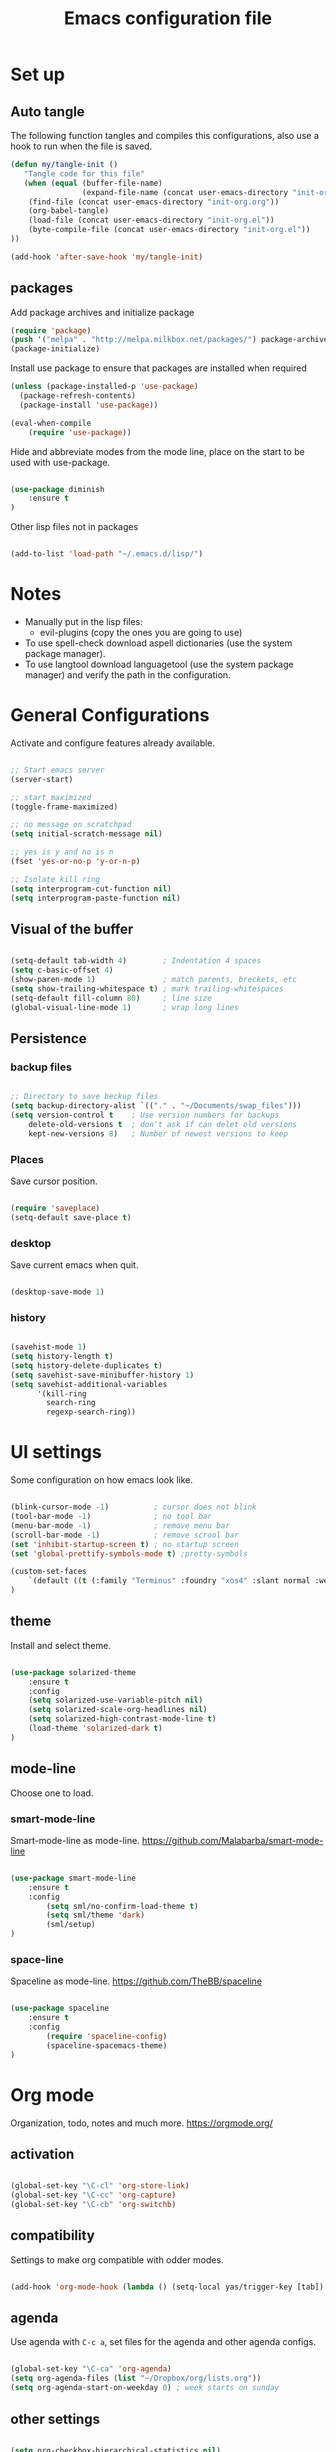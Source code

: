 #+TITLE: Emacs configuration file
#+STARTUP: hideblocks

* Set up
** Auto tangle

The following function tangles and compiles this configurations, also use a hook to run when the file is saved.

#+begin_src emacs-lisp :tangle yes
(defun my/tangle-init ()
   "Tangle code for this file"
   (when (equal (buffer-file-name)
                (expand-file-name (concat user-emacs-directory "init-org.org")))
    (find-file (concat user-emacs-directory "init-org.org"))
    (org-babel-tangle)
    (load-file (concat user-emacs-directory "init-org.el"))
    (byte-compile-file (concat user-emacs-directory "init-org.el"))
))

(add-hook 'after-save-hook 'my/tangle-init)
#+end_src

** packages

Add package archives and initialize package

#+begin_src emacs-lisp :tangle yes
(require 'package)
(push '("melpa" . "http://melpa.milkbox.net/packages/") package-archives)
(package-initialize)
#+end_src

Install use package to ensure that packages are installed when required

#+begin_src emacs-lisp :tangle yes
(unless (package-installed-p 'use-package)
  (package-refresh-contents)
  (package-install 'use-package))

(eval-when-compile
    (require 'use-package))
#+end_src

Hide and abbreviate modes from the mode line, place on the start to be used
with use-package.

#+begin_src emacs-lisp :tangle yes

(use-package diminish
	:ensure t
)

#+END_SRC

Other lisp files not in packages

#+begin_src emacs-lisp :tangle yes

(add-to-list 'load-path "~/.emacs.d/lisp/")

#+end_src

* Notes

- Manually put in the lisp files:
  - evil-plugins (copy the ones you are going to use)
- To use spell-check download aspell dictionaries (use the system package manager).
- To use langtool download languagetool (use the system package manager) and verify the path in the configuration.

* General Configurations

Activate and configure features already available.

#+begin_src emacs-lisp :tangle yes

;; Start emacs server
(server-start)

;; start maximized
(toggle-frame-maximized)

;; no message on scratchpad
(setq initial-scratch-message nil)

;; yes is y and no is n
(fset 'yes-or-no-p 'y-or-n-p)

;; Isolate kill ring
(setq interprogram-cut-function nil)
(setq interprogram-paste-function nil)

#+end_src

** Visual of the buffer

#+begin_src emacs-lisp :tangle yes

(setq-default tab-width 4)        ; Indentation 4 spaces
(setq c-basic-offset 4)
(show-paren-mode 1)               ; match parents, breckets, etc
(setq show-trailing-whitespace t) ; mark trailing-whitespaces
(setq-default fill-column 80)     ; line size
(global-visual-line-mode 1)       ; wrap long lines

#+end_src

** Persistence
*** backup files

#+begin_src emacs-lisp :tangle yes

;; Directory to save beckup files
(setq backup-directory-alist `(("." . "~/Documents/swap_files")))
(setq version-control t    ; Use version numbers for backups
	delete-old-versions t  ; don't ask if can delet old versions
	kept-new-versions 8)   ; Number of newest versions to keep

#+end_src

*** Places

Save cursor position.

#+begin_src emacs-lisp :tangle yes

(require 'saveplace)
(setq-default save-place t)

#+end_src

*** desktop

Save current emacs when quit. <<desktop>>

#+begin_src emacs-lisp :tangle yes

(desktop-save-mode 1)

#+end_src

*** history

#+begin_src emacs-lisp :tangle yes

(savehist-mode 1)
(setq history-length t)
(setq history-delete-duplicates t)
(setq savehist-save-minibuffer-history 1)
(setq savehist-additional-variables
      '(kill-ring
        search-ring
        regexp-search-ring))
#+END_SRC

* UI settings

Some configuration on how emacs look like.

#+begin_src emacs-lisp :tangle yes

(blink-cursor-mode -1)          ; cursor does not blink
(tool-bar-mode -1)              ; no tool bar
(menu-bar-mode -1)              ; remove menu bar
(scroll-bar-mode -1)            ; remove scrool bar
(set 'inhibit-startup-screen t) ; no startup screen
(set 'global-prettify-symbols-mode t) ;pretty-symbols

(custom-set-faces
    `(default ((t (:family "Terminus" :foundry "xos4" :slant normal :weight normal :height 105 :width normal))))
)

#+end_src

** theme

Install and select theme.

#+begin_src emacs-lisp :tangle yes

(use-package solarized-theme
    :ensure t
    :config
	(setq solarized-use-variable-pitch nil)
	(setq solarized-scale-org-headlines nil)
	(setq solarized-high-contrast-mode-line t)
	(load-theme 'solarized-dark t)
)

#+end_src

** mode-line

Choose one to load.

*** smart-mode-line

Smart-mode-line as mode-line.
[[https://github.com/Malabarba/smart-mode-line]]

 #+begin_src emacs-lisp :tangle yes

(use-package smart-mode-line
	:ensure t
	:config
		(setq sml/no-confirm-load-theme t)
		(setq sml/theme 'dark)
		(sml/setup)
)

 #+end_src

*** space-line

Spaceline as mode-line.
[[https://github.com/TheBB/spaceline]]

 #+begin_src emacs-lisp :tangle no

 (use-package spaceline
	 :ensure t
	 :config
		 (require 'spaceline-config)
		 (spaceline-spacemacs-theme)
 )

 #+end_src

* Org mode

Organization, todo, notes and much more.
https://orgmode.org/

** activation

#+begin_src emacs-lisp :tangle yes

(global-set-key "\C-cl" 'org-store-link)
(global-set-key "\C-cc" 'org-capture)
(global-set-key "\C-cb" 'org-switchb)

#+end_src

** compatibility
   
Settings to make org compatible with odder modes.

#+begin_src emacs-lisp :tangle yes

(add-hook 'org-mode-hook (lambda () (setq-local yas/trigger-key [tab]) (define-key yas/keymap [tab] 'yas/next-field-or-maybe-expand)))

#+end_src

** agenda

Use agenda with ~C-c a~, set files for the agenda and other agenda configs.

#+begin_src emacs-lisp :tangle yes

(global-set-key "\C-ca" 'org-agenda)
(setq org-agenda-files (list "~/Dropbox/org/lists.org"))
(setq org-agenda-start-on-weekday 0) ; week starts on sunday

#+end_src

** other settings
   
#+begin_src emacs-lisp :tangle yes

(setq org-checkbox-hierarchical-statistics nil)

#+end_src

* Evil mode

Vim implementation in emacs lisp, lets give emacs a good text editor.
https://github.com/emacs-evil/evil

#+begin_src emacs-lisp :tangle yes

(use-package evil
    :ensure t
	:init
		(setq evil-want-integration nil)
		(setq evil-want-Y-yank-to-eol t)
		;; first start evil leader
		(use-package evil-leader
			:ensure t
			:config
				(global-evil-leader-mode)
				(evil-leader/set-leader "ç")
		)
    :config
		(setq evil-shift-width 4)
		(evil-mode 1)
)

#+end_src

** Cursors for different states
  Each state have its on cursor.

#+begin_src emacs-lisp :tangle yes

(setq evil-emacs-state-cursor '("orange" box))
(setq evil-normal-state-cursor '("white" box))
(setq evil-visual-state-cursor '("yellow" box))
(setq evil-insert-state-cursor '("white" bar))
(setq evil-replace-state-cursor '("red" box))
(setq evil-operator-state-cursor '("white" hollow))

#+END_SRC

** undo

#+begin_src emacs-lisp :tangle yes

(global-undo-tree-mode)
(setq undo-tree-auto-save-history t)

#+end_src

** Plugins
*** evil-args

Arguments as text object.
https://github.com/wcsmith/evil-args

#+begin_src emacs-lisp :tangle yes

(use-package evil-args
	:ensure t
	:config
		(define-key evil-inner-text-objects-map "," 'evil-inner-arg)
		(define-key evil-outer-text-objects-map "," 'evil-outer-arg)
)

#+end_src

*** evil-commentary

Fast way to comment and uncomment code
https://github.com/linktohack/evil-commentary

#+begin_src emacs-lisp :tangle yes

(use-package evil-commentary
	:ensure t
	:config (evil-commentary-mode)
	:diminish
)

#+end_src

*** evil-magit

Evil keys for magit.
https://github.com/emacs-evil/evil-magit

#+begin_src emacs-lisp :tangle yes

(use-package evil-magit
	:ensure t
)

#+end_src

*** evil-matchit

Extends the use of %.
https://github.com/redguardtoo/evil-matchit

#+begin_src emacs-lisp :tangle no

(use-package evil-matchit
	:ensure t
	:config
		(global-evil-matchit-mode 1)
)

#+end_src

*** evil-numbers

Increase and decrease numbers.
https://github.com/cofi/evil-numbers

#+begin_src emacs-lisp :tangle yes

(use-package evil-numbers
	:ensure t
	:config
	(evil-leader/set-key "+" 'evil-numbers/inc-at-pt)
	(evil-leader/set-key "-" 'evil-numbers/dec-at-pt)
)

#+end_src

*** evil-org

Evil bindings for org-mode
https://github.com/Somelauw/evil-org-mode

#+begin_src emacs-lisp :tangle yes

(use-package evil-org
  :ensure t
  :after org
  :config
  (add-hook 'org-mode-hook 'evil-org-mode)
  (add-hook 'evil-org-mode-hook
            (lambda ()
              (evil-org-set-key-theme)))
  (require 'evil-org-agenda)
  (evil-org-agenda-set-keys)
  :diminish
)

#+end_src

*** evil-plugins

Plugins from evil-plugins.
https://github.com/tarao/evil-plugins

#+begin_src emacs-lisp :tangle yes

(require 'evil-textobj-between)
(require 'evil-ex-registers)
(define-key evil-ex-completion-map (kbd "C-r") #'evil-ex-paste-from-register)

#+end_src
	
*** evil-replace-with-register

Operation to replace with register content.
https://github.com/emacsmirror/evil-replace-with-register

#+begin_src emacs-lisp :tangle yes

(use-package evil-replace-with-register
	:ensure t
	:config
		(setq evil-replace-with-register-key (kbd "gr"))
		(evil-replace-with-register-install)
)

#+end_src
	
*** evil-snipe

Improve f and F motions
https://github.com/hlissner/evil-snipe

#+begin_src emacs-lisp :tangle yes

(use-package evil-snipe
	:ensure t
	:config
		(evil-snipe-override-mode 1)
		(set 'evil-snipe-scope 'buffer)
		(set 'evil-snipe-repeat-scope 'buffer)
)

#+end_src

*** evil-surround

Works like vim surround.
https://github.com/emacs-evil/evil-surround

#+begin_src emacs-lisp :tangle yes

(use-package evil-surround
	:ensure t
	:config (global-evil-surround-mode 1)
)

#+end_src

*** evil-visualstar

Extend # and * to visual selection.
https://github.com/bling/evil-visualstar

#+begin_src emacs-lisp :tangle yes

(use-package evil-visualstar
	:ensure t
	:config (global-evil-visualstar-mode)
)

#+end_src

*** not installed

Some interesting plugins that i am not currently using.

**** evil-extra-operator

A bunch of extra operators.
https://github.com/Dewdrops/evil-extra-operator

#+begin_src emacs-lisp :tangle no

(use-package evil-extra-operator
	:ensure t
	:config
		(define-key evil-motion-state-map "ge" 'evil-operator-eval)
		(define-key evil-motion-state-map "gt" 'evil-operator-google-translate)
		(define-key evil-motion-state-map "gG" 'evil-operator-google-search)
		(define-key evil-motion-state-map "gh" 'evil-operator-highlight)
		(define-key evil-motion-state-map "go" 'evil-operator-org-capture)
		(define-key evil-motion-state-map "gR" 'evil-operator-remember)
)

#+end_src

**** targets
	 
https://github.com/noctuid/targets.el

**** evil-smartparens	

Works with [[smartparens]] and improve its usage in evil-mode when in smartparens-strict-mode.
https://github.com/expez/evil-smartparens

#+begin_src emacs-lisp :tangle no

(use-package evil-smartparens
	:ensure t
	:after smartparens
	:config (add-hook 'smartparens-enabled-hook #'evil-smartparens-mode)
)

 #+end_src

** keys

Bindings specific to evil mode.

*** Spell
#+begin_src emacs-lisp :tangle yes

(evil-leader/set-key "ss" 'flyspell-mode) ;; init spell
(evil-leader/set-key "sc" 'my/change-dictionary) ;; change dictionary

#+END_SRC

*** buffer

Switch buffer

#+begin_src emacs-lisp :tangle yes

(define-key evil-insert-state-map (kbd "C-b") 'switch-to-buffer)
(define-key evil-normal-state-map (kbd "C-b") 'switch-to-buffer)
(define-key evil-visual-state-map (kbd "C-b") 'switch-to-buffer)
(define-key evil-insert-state-map (kbd "C-SPC") 'mode-line-other-buffer)
(define-key evil-normal-state-map (kbd "C-SPC") 'mode-line-other-buffer)
(define-key evil-visual-state-map (kbd "C-SPC") 'mode-line-other-buffer)

#+end_src

*** Visual lines
	
Replace line moviments to use visual lines.

#+BEGIN_SRC emacs-lisp :tangle yes

(define-key evil-normal-state-map (kbd "<remap> <evil-next-line>") 'evil-next-visual-line)
(define-key evil-normal-state-map (kbd "<remap> <evil-previous-line>") 'evil-previous-visual-line)
(define-key evil-motion-state-map (kbd "<remap> <evil-next-line>") 'evil-next-visual-line)
(define-key evil-motion-state-map (kbd "<remap> <evil-previous-line>") 'evil-previous-visual-line)

#+END_SRC

*** window

Move between windows, C-arrows or C-hjkl.
<<evil-window-key>>
[[window-key]]

#+begin_src emacs-lisp :tangle yes

(define-key evil-normal-state-map (kbd "C-j") 'windmove-down)
(define-key evil-normal-state-map (kbd "C-k") 'windmove-up)
(define-key evil-normal-state-map (kbd "C-h") 'windmove-left)
(define-key evil-normal-state-map (kbd "C-l") 'windmove-right)

#+end_src

*** Other

- [[langtool]]

** Ex comands

New ex commands definitions.

#+begin_src emacs-lisp :tangle yes

(evil-ex-define-cmd "W" "w")
(evil-ex-define-cmd "Q" "q")
(evil-ex-define-cmd "WQ" "wq")
(evil-ex-define-cmd "Wq" "q")
(evil-ex-define-cmd "X" "x")

#+END_SRC

* Languages
  
Configurations for specific programing languages.

** haskell

https://github.com/haskell/haskell-mode

#+begin_src emacs-lisp :tangle yes

(use-package haskell-mode
	:ensure t
)

#+end_src

** python

Auto competition using [[company]]
https://github.com/syohex/emacs-company-jedi

#+begin_src emacs-lisp :tangle yes

(use-package company-jedi
	:ensure t
	:after company
	:config
		(add-to-list 'company-backends 'company-jedi)
)

#+end_src

* Other Packages
** company

Auto complete.
http://company-mode.github.io/
<<company>>

#+begin_src emacs-lisp :tangle yes

(use-package company
	:ensure t
	:config
		(add-hook 'after-init-hook 'global-company-mode)
	:diminish
)

#+end_src

** dash

A list api used in origami.
https://github.com/magnars/dash.el

#+begin_src emacs-lisp :tangle yes

(use-package dash
	:ensure t
)

#+end_src

** eyebrowse

Like tabs for emacs.
https://github.com/wasamasa/eyebrowse

#+begin_src emacs-lisp :tangle yes

(use-package eyebrowse
	:ensure t
	:config
		(eyebrowse-setup-opinionated-keys)
		(evil-leader/set-key "tc" 'eyebrowse-close-window-config)
		(evil-leader/set-key "tn" 'eyebrowse-create-window-config)
		(eyebrowse-mode t)
		(setq eyebrowse-new-workspace t)
	:diminish
)

#+end_src

** fill-column-indicator

Show a column to limit file length.
https://www.emacswiki.org/emacs/FillColumnIndicator

#+begin_src emacs-lisp :tangle yes

(use-package fill-column-indicator
	:ensure t
	:config
		(define-globalized-minor-mode global-fci-mode fci-mode (lambda () (fci-mode 1)))
		(global-fci-mode 1)
)

#+end_src

** flycheck

Syntax checker to multiple languages.
http://www.flycheck.org/en/latest/

#+begin_src emacs-lisp :tangle yes

(use-package flycheck
	:ensure t
	:config
		(global-flycheck-mode)
	:diminish
)

#+end_src

** helm

Emacs incremental completion and selection narrowing framework.
https://github.com/emacs-helm/helm

#+begin_src emacs-lisp :tangle yes

(use-package helm
	:ensure t
	:config
		(helm-mode 1)
		(set 'helm-mode-fuzzy-match t)
		(set 'helm-completion-in-region-fuzzy-match t)
		(set 'helm-candidate-number-limit 100)
	:diminish
)

#+end_src

** origami

Fold blocks of code.
https://github.com/gregsexton/origami.el

#+begin_src emacs-lisp :tangle yes

(use-package origami
	:ensure t
	:after dash s
	:config
		(global-origami-mode)
)

#+end_src

** langtool
   
For grammar checking.
<<langtool>>
https://github.com/mhayashi1120/Emacs-langtool

#+begin_src emacs-lisp :tangle yes

(use-package langtool
	:ensure t
	:init
		(setq langtool-java-classpath
			"/usr/share/languagetool:/usr/share/java/languagetool/*")
		(evil-leader/set-key "sg" 'langtool-check)
		(evil-leader/set-key "sG" 'langtool-check-done)
)

#+end_src

** magit

Interface with git.
https://magit.vc/

#+begin_src emacs-lisp :tangle yes

(use-package magit
	:ensure t
	:config
		(global-set-key (kbd "C-x g") 'magit-status)
	:diminish
)

#+end_src

** multi-term

Handle better multiple terminals.
https://www.emacswiki.org/emacs/MultiTerm
<<multi-term>>

#+begin_src emacs-lisp :tangle yes

(use-package multi-term
	:ensure t
	:config
		(setq multi-term-program "/bin/zsh")
		(setq multi-term-dedicated-select-after-open-p t) ; focus when opening dedicate
		(global-set-key "\C-cto" 'multi-term)
		(global-set-key "\C-ctn" 'multi-term-next)
		(global-set-key "\C-ctp" 'multi-term-prev)
		(global-set-key "\C-ctt" 'multi-term-dedicated-toggle)
		(global-set-key "\C-ctl" 'term-line-mode)
		(global-set-key "\C-ctc" 'term-char-mode)
	:diminish
)

#+end_src

** pdf-tools

Better pdf reader.
https://github.com/politza/pdf-tools

#+begin_src emacs-lisp :tangle yes

(use-package pdf-tools
	:ensure t
	:config
		(pdf-tools-install)
		(setq pdf-view-resize-factor 1.1)
)

#+end_src

** projectile

Manage projects.
https://github.com/bbatsov/projectile

#+begin_src emacs-lisp :tangle yes

(use-package projectile
	:ensure t
	:config (projectile-mode)
	:diminish
)

#+end_src

Integration with helm.
https://github.com/bbatsov/helm-projectile

#+begin_src emacs-lisp :tangle yes

(use-package helm-projectile
	:ensure t
	:after helm
	:config (helm-projectile-on)
)

#+end_src

** ranger

Simulate ranger inside emacs.
https://github.com/ralesi/ranger.el

#+begin_src emacs-lisp :tangle yes

(use-package ranger
	:ensure t
	:config (ranger-override-dired-mode t)
)

#+end_src

** s

A string manipulation library used in origami.
https://github.com/magnars/s.el

#+begin_src emacs-lisp :tangle yes

(use-package s
	:ensure t
)

#+end_src

** smart-tab

Tabs for indentation, spaces for alignment.
https://www.emacswiki.org/emacs/SmartTabs

#+begin_src emacs-lisp :tangle yes

(use-package smart-tab
	:ensure t
	:config (global-smart-tab-mode 1)
	:diminish
)

#+end_src

** smartparens

Automatically close parens in a smart way.
https://github.com/Fuco1/smartparens

#+begin_src emacs-lisp :tangle yes

(use-package smartparens
	:ensure t
	:config
		(require 'smartparens-config)
		(add-hook 'js-mode-hook #'smartparens-mode)
	:diminish
)

#+end_src

** smex

Better M-x.
https://github.com/nonsequitur/smex

#+begin_src emacs-lisp :tangle yes

(use-package smex
	:ensure t
	:config
		(global-set-key (kbd "M-x") 'smex)
		(global-set-key (kbd "M-X") 'smex-major-mode-commands)
		(smex-initialize)
	:diminish
)

#+end_src

** which-key

Show passibly key bindgs while typing.
https://github.com/justbur/emacs-which-key

#+begin_src emacs-lisp :tangle yes

(use-package which-key
	:ensure t
	:init (which-key-mode)
	:diminish
)

#+end_src

** yasnippet

A snippet package for Emacs.
https://github.com/joaotavora/yasnippet

#+begin_src emacs-lisp :tangle yes

(use-package yasnippet
	:ensure t
	:config
		(setq yas-snippet-dirs '("~/.emacs.d/mysnippets"))
		(yas-global-mode 1)
	:diminish yas-minor-mode
)

#+end_src

A package with a bunch of snippets for yasnippet

#+begin_src emacs-lisp :tangle yes

(use-package yasnippet-snippets
	:ensure t
	:after yasnippet
	:config (yas-reload-all)
)

#+end_src

** not installed

Some interesting plugins that i am not currently using.

*** perspective

Functionality similar to workspaces, the way i manage "sessions".
https://github.com/nex3/perspective-el
similar package: https://github.com/Bad-ptr/persp-mode.el

#+begin_src emacs-lisp :tangle no

(use-package perspective
	:ensure t
	:config
		(persp-mode)
	:diminish
)

#+end_src

* Other Keys
** zoom

#+begin_src emacs-lisp :tangle yes

(global-set-key (kbd "C-+") 'text-scale-increase)
(global-set-key (kbd "C--") 'text-scale-decrease)

#+end_src

** window

Move between windows, C-arrows or C-hjkl.
<<window-key>>
[[evil-window-key]]

#+begin_src emacs-lisp :tangle yes

(windmove-default-keybindings 'control)
(global-set-key [(control j)]  'windmove-down)
(global-set-key [(control k)]  'windmove-up)
(global-set-key [(control h)]  'windmove-left)
(global-set-key [(control l)]  'windmove-right)

#+end_src

** ESC

Escape exits things.

#+begin_src emacs-lisp :tangle yes

(define-key key-translation-map (kbd "ESC") (kbd "C-g"))

#+end_src

** buffer

Switch buffer

#+begin_src emacs-lisp :tangle yes

(global-set-key (kbd "C-b") 'switch-to-buffer)
(global-set-key (kbd "C-SPC") 'mode-line-other-buffer)

#+end_src

* Functions
** Change dictionary
Easier way of change dictionary and enable flyspell.

#+begin_src emacs-lisp :tangle yes

  (defun my/change-dictionary ()
  " change dictionary."
	  (interactive)
	  (print
		  (cond
		  ((string= ispell-dictionary "en_US") (setq ispell-dictionary "pt_BR"))
		  ;; ((string= ispell-dictionary "pt_BR") (setq ispell-dictionary "de_DE"))
		  (t (setq ispell-dictionary "en_US"))
  )))

#+end_src
* End Conf

Specific configurations to be run in the end.

#+begin_src emacs-lisp :tangle yes

(diminish 'undo-tree-mode)
(diminish 'visual-line-mode)

#+END_SRC

* Local file

Read local file if exists.

#+begin_src emacs-lisp :tangle yes

(when (file-exists-p (concat user-emacs-directory "local.el"))
	(load-file (concat user-emacs-directory "local.el")))

#+END_SRC
